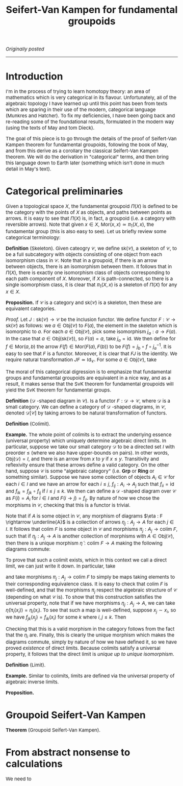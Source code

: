 #+TITLE:Seifert-Van Kampen for fundamental groupoids
#+DESCRIPTION:Directory
#+HTML_HEAD: <link rel="stylesheet" type="text/css" href="https://gongzhitaao.org/orgcss/org.css"/>
#+HTML_HEAD: <style> body {font-size:15px;} </style>

/Originally posted/

------------------

* Introduction

I'm in the process of trying to learn homotopy theory: an area of mathematics which is very categorical in its flavour. Unfortunately, all of the algebraic topology I have learned
up until this point has been from texts which are sparing in their use of the modern, categorical language (Munkres and Hatcher). To fix my deficiencies, I have been going back and re-reading some of the
foundational results, formulated in the modern way (using the texts of May and tom Dieck).

The goal of this piece is to go through the details of the proof of Seifert-Van Kampen theorem for fundamental groupoids, following the book of May, and from this derive as a corollary the classical
Seifert-Van Kampen theorem. We will do the derivation in "categorical" terms, and then bring this language down to Earth later (something which isn't done in much detail in May's text).

* Categorical preliminaries

Given a topological space $X$, the fundamental groupoid $\Pi(X)$ is defined to be the category with the points of $X$ as objects, and paths between points as arrows. It is
easy to see that $\Pi(X)$ is, in fact, a groupoid (i.e. a category with reversible arrows). Note that given $x \in X$, $\text{Mor}(x, x) \simeq \pi_1(X, x)$, the fundamental group (this is also easy to see). Let us
briefly review some categorical terminology:

*Definition* (Skeleton). Given cateogry $\mathcal{C}$, we define $\text{sk}(\mathcal{C})$, a skeleton of $\mathcal{C}$, to be a full subcategory with objects consisting of one object
from each isomorphism class in $\mathcal{C}$. Note that in a groupoid, if there is an arrow between objects, there is an isomorphism between them. It follows that in $\Pi(X)$, there is
exactly one isomorphism class of objects corresponding to each path component of $X$. Moreover, if $X$ is path-connected, so there is a single isomorphism class, it is clear that $\pi_1(X, x)$
is a skeleton of $\Pi(X)$ for any $x \in X$.

*Proposition.* If $\mathcal{C}$ is a category and $\text{sk}(\mathcal{C})$ is a skeleton, then these are equivalent categories.

/Proof./ Let $J : \text{sk}(\mathcal{C}) \rightarrow \mathcal{C}$ be the inclusion functor. We define functor $F : \mathcal{C} \rightarrow \text{sk}(\mathcal{C})$ as follows: we $a \in \text{Obj}(\mathcal{C})$
to $F(a)$, the element in the skeleton which is isomorphic to $a$. For each $a \in \text{Obj}(\mathcal{C})$, pick some isomorphism $j_a : a \rightarrow F(a)$. In the case that $a \in \text{Obj}(\text{sk}(\mathcal{C}))$,
so $F(a) = a$, take $j_a = \text{id}$. We then define for $f \in \text{Mor}(a, b)$ the arrow $F(f) \in \text{Mor}(F(a), F(b))$ to be $F(f) = j_b \circ f \circ j_a^{-1}$. It is easy to see that $F$ is a functor. Moreover,
it is clear that $FJ$ is the identity. We require natural transformation $JF \simeq \text{Id}_{\mathcal{C}}$. For some $a \in \text{Obj}(\mathcal{C})$, take

The moral of this categorical digression is to emphasize that fundamental groups and fundamental groupoids are equivalent in a nice way, and as a result, it makes sense that the SvK theorem for fundamental groupoids
will yield the SvK theorem for fundamental groups.

*Definition* ($\mathcal{D}$ -shaped diagram in $\mathcal{C}$). Is a functor $F : \mathcal{D} \rightarrow \mathcal{C}$, where $\mathcal{D}$ is a small category. We can define a category of $\mathcal{D}$ -shaped diagrams,
in $\mathcal{C}$, denoted $\mathcal{D}[\mathcal{C}]$ by taking arrows to be natural transformation of functors.

*Definition* (Colimit).

*Example.* The whole point of colimits is to extract the underlying essence (universal property) which uniquely determine algebraic direct limits. In particular, suppose we take our small category $\mathcal{D}$
to be a directed set $I$ with preorder $\leq$ (where we also have upper-bounds on pairs).
In other words, $\text{Obj}(\mathcal{D}) = I$, and there is an arrow from $x$ to $y$ if $x \leq y$. Transitivity and reflexivity ensure that these arrows define a valid category. On the other hand, suppose $\mathcal{C}$
is some "algebraic category" (i.e. $\textbf{Grp}$ or $\textbf{Ring}$ or something similar). Suppose we have some collection of objects $A_i \in \mathcal{C}$ for each $i \in I$ and we have an arrow for
each $i \leq j$, $f_{ij} : A_i \rightarrow A_j$ such that $f_{ii} = \text{id}$ and $f_{ik} = f_{jk} \circ f_{ij}$ if $i \leq j \leq k$. We then can define a $\mathcal{D}$ -shaped diagram over
$\mathcal{C}$ as $F(i) = A_i$ for $i \in I$ and $F(i \rightarrow j) = f_{ij}$. By nature of how we chose the morphisms
in $\mathcal{C}$, checking that this is a functor is trivial.

Note that if $A$ is some object in $\mathcal{C}$, any morphism of diagrams $\eta : F \rightarrow \underline{A}$ is a collection of arrows $\eta_j : A_j \rightarrow A$ for each $j \in I$. It follows that
$\text{colim} \ F$ is some object in $\mathcal{C}$ and morphisms $\pi_j : A_j \rightarrow \text{colim} \ F$, such that if $\eta_j : A_j \rightarrow A$ is another collection of morphisms with $A \in \text{Obj}(\mathcal{C})$,
then there is a unique morphism $\widetilde{\eta} : \text{colim} \ F \rightarrow A$ making the following diagrams commute:

#+ATTR_HTML: :width 300px
[[./assets/jun_02_25.png]]

To prove that such a colimit exists, which in this context we call a direct limit, we can just write it down. In particular, take

\begin{equation}
\text{colim} \ F = \bigsqcup_{j \in I} A_j \Big/ x_i \sim x_j \ \text{iff} \ f_{ki}(x_i) = f_{kj}(x_j) \ \text{for some} \ k
\end{equation}

and take morphisms $\pi_j : A_j \rightarrow \text{colim} \ F$ to simply be maps taking elements to their corresponding equivalence class. It is easy to check that $\text{colim} \ F$ is well-defined, and
that the morphisms $\pi_j$ respect the algebraic structure of $\mathcal{C}$ (depending on what $\mathcal{C}$ is). To show that this construction satisfies the universal property, note that
if we have morphisms $\eta_j : A_j \rightarrow A$, we can take $\widetilde{\eta}(\pi_i(x_i)) = \eta_i(x_i)$. To see that such a map is well-defined, suppose $x_j \sim x_i$, so we have $f_{jk}(x_j) = f_{ik}(x_i)$
for some $k$ where $i, j \leq k$. Then
\begin{equation}
\eta_j(x_j) = \eta_k(f_{jk}(x_j)) = \eta_k(f_{ik}(x_i)) = \eta_i(x_i)
\end{equation}
Checking that this is a valid morphism in the category follows from the fact that the $\eta_i$ are. Finally, this is clearly the unique morphism which makes the diagrams commute, simply by nature
of how we have defined it, so we have proved /existence/ of direct limits. Because colimits satisfy a universal property, it follows that the direct limit is /unique up to unique isomorphism/.

*Definition* (Limit).

*Example.* Similar to colimits, limits are defined via the universal property of algebraic inverse limits.

*Proposition.* 

* Groupoid Seifert-Van Kampen

*Theorem* (Groupoid Seifert-Van Kampen). 

* From abstract nonsense to calculations

We need to 
